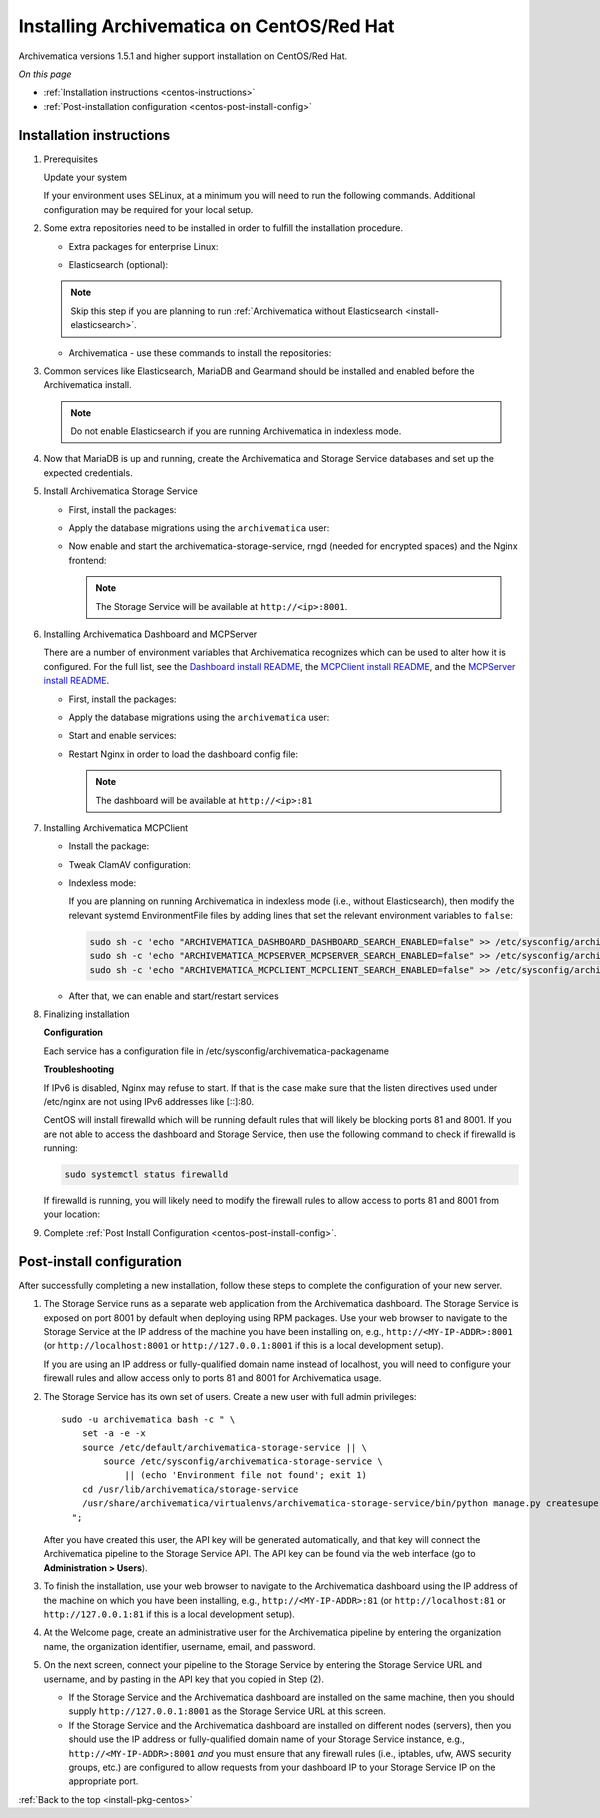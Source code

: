 .. _install-pkg-centos:

==========================================
Installing Archivematica on CentOS/Red Hat
==========================================

Archivematica versions 1.5.1 and higher support installation on CentOS/Red Hat.

*On this page*

* :ref:`Installation instructions <centos-instructions>`
* :ref:`Post-installation configuration <centos-post-install-config>`

.. _centos-instructions:

Installation instructions
-------------------------

#. Prerequisites

   Update your system

   .. literalinclude:: scripts/am-centos-rpm.sh
      :language: bash
      :lines: 3

   If your environment uses SELinux, at a minimum you will need to run the
   following commands. Additional configuration may be required for your local
   setup.

   .. literalinclude:: scripts/am-centos-rpm.sh
      :language: bash
      :lines: 5-12

#. Some extra repositories need to be installed in order to fulfill the
   installation procedure.

   * Extra packages for enterprise Linux:

   .. literalinclude:: scripts/am-centos-rpm.sh
      :language: bash
      :lines: 14

   * Elasticsearch (optional):

   .. note::
      Skip this step if you are planning to run :ref:`Archivematica without
      Elasticsearch <install-elasticsearch>`.

   .. literalinclude:: scripts/am-centos-rpm.sh
      :language: bash
      :lines: 16-26

   * Archivematica - use these commands to install the repositories:

   .. literalinclude:: scripts/am-centos-rpm.sh
      :language: bash
      :lines: 28-44

#. Common services like Elasticsearch, MariaDB and Gearmand should be installed
   and enabled before the Archivematica install.

   .. note::

      Do not enable Elasticsearch if you are running Archivematica in indexless
      mode.

   .. literalinclude:: scripts/am-centos-rpm.sh
      :language: bash
      :lines: 51-57

#. Now that MariaDB is up and running, create the Archivematica and
   Storage Service databases and set up the expected credentials.

   .. literalinclude:: scripts/am-centos-rpm.sh
      :language: bash
      :lines: 59-63

#. Install Archivematica Storage Service

   * First, install the packages:

     .. literalinclude:: scripts/am-centos-rpm.sh
        :language: bash
        :lines: 65

   * Apply the database migrations using the ``archivematica`` user:

     .. literalinclude:: scripts/am-centos-rpm.sh
        :language: bash
        :lines: 67-71

   * Now enable and start the archivematica-storage-service, rngd (needed for
     encrypted spaces) and the Nginx frontend:

     .. literalinclude:: scripts/am-centos-rpm.sh
        :language: bash
        :lines: 86-91

     .. note:: The Storage Service will be available at ``http://<ip>:8001``.

#. Installing Archivematica Dashboard and MCPServer

   There are a number of environment variables that Archivematica recognizes
   which can be used to alter how it is configured. For the full list, see the
   `Dashboard install README`_, the `MCPClient install README`_, and the
   `MCPServer install README`_.

   * First, install the packages:

     .. literalinclude:: scripts/am-centos-rpm.sh
        :language: bash
        :lines: 93

   * Apply the database migrations using the ``archivematica`` user:

     .. literalinclude:: scripts/am-centos-rpm.sh
        :language: bash
        :lines: 95-100

   * Start and enable services:

     .. literalinclude:: scripts/am-centos-rpm.sh
        :language: bash
        :lines: 102-105

   * Restart Nginx in order to load the dashboard config file:

     .. literalinclude:: scripts/am-centos-rpm.sh
        :language: bash
        :lines: 107

     .. note:: The dashboard will be available at ``http://<ip>:81``

#. Installing Archivematica MCPClient

   * Install the package:

     .. literalinclude:: scripts/am-centos-rpm.sh
        :language: bash
        :lines: 109

   * Tweak ClamAV configuration:

     .. literalinclude:: scripts/am-centos-rpm.sh
        :language: bash
        :lines: 111-112

   * Indexless mode:

     If you are planning on running Archivematica in indexless mode (i.e.,
     without Elasticsearch), then modify the relevant systemd EnvironmentFile
     files by adding lines that set the relevant environment variables to
     ``false``:

     .. code:: bash

         sudo sh -c 'echo "ARCHIVEMATICA_DASHBOARD_DASHBOARD_SEARCH_ENABLED=false" >> /etc/sysconfig/archivematica-dashboard'
         sudo sh -c 'echo "ARCHIVEMATICA_MCPSERVER_MCPSERVER_SEARCH_ENABLED=false" >> /etc/sysconfig/archivematica-mcp-server'
         sudo sh -c 'echo "ARCHIVEMATICA_MCPCLIENT_MCPCLIENT_SEARCH_ENABLED=false" >> /etc/sysconfig/archivematica-mcp-client'

   * After that, we can enable and start/restart services

     .. literalinclude:: scripts/am-centos-rpm.sh
        :language: bash
        :lines: 114-121

#. Finalizing installation

   **Configuration**

   Each service has a configuration file in
   /etc/sysconfig/archivematica-packagename

   **Troubleshooting**

   If IPv6 is disabled, Nginx may refuse to start. If that is the case make sure
   that the listen directives used under /etc/nginx are not using IPv6 addresses
   like [::]:80.

   CentOS will install firewalld which will be running default rules that will
   likely be blocking ports 81 and 8001. If you are not able to access the
   dashboard and Storage Service, then use the following command to check if
   firewalld is running:

   .. code:: bash

      sudo systemctl status firewalld

   If firewalld is running, you will likely need to modify the firewall rules
   to allow access to ports 81 and 8001 from your location:

   .. literalinclude:: scripts/am-centos-rpm.sh
      :language: bash
      :lines: 123-125

#. Complete :ref:`Post Install Configuration <centos-post-install-config>`.

.. _centos-post-install-config:

Post-install configuration
--------------------------

After successfully completing a new installation, follow these steps to complete
the configuration of your new server.

1. The Storage Service runs as a separate web application from the Archivematica
   dashboard. The Storage Service is exposed on port 8001 by default when
   deploying using RPM packages. Use your web browser to navigate to the
   Storage Service at the IP address of the machine you have been installing
   on, e.g., ``http://<MY-IP-ADDR>:8001`` (or ``http://localhost:8001`` or
   ``http://127.0.0.1:8001`` if this is a local development setup).

   If you are using an IP address or fully-qualified domain name instead of
   localhost, you will need to configure your firewall rules and allow access
   only to ports 81 and 8001 for Archivematica usage.

2. The Storage Service has its own set of users. Create a new user with full
   admin privileges::

      sudo -u archivematica bash -c " \
          set -a -e -x
          source /etc/default/archivematica-storage-service || \
              source /etc/sysconfig/archivematica-storage-service \
                  || (echo 'Environment file not found'; exit 1)
          cd /usr/lib/archivematica/storage-service
          /usr/share/archivematica/virtualenvs/archivematica-storage-service/bin/python manage.py createsuperuser
        ";

   After you have created this user, the API key will be generated automatically, and that key will connect the Archivematica pipeline to the Storage Service API. The API key can be found via the web interface (go to **Administration > Users**).

3. To finish the installation, use your web browser to navigate to the
   Archivematica dashboard using the IP address of the machine on which you have
   been installing, e.g., ``http://<MY-IP-ADDR>:81`` (or ``http://localhost:81``
   or ``http://127.0.0.1:81`` if this is a local development setup).

4. At the Welcome page, create an administrative user for the Archivematica
   pipeline by entering the organization name, the organization identifier,
   username, email, and password.

5. On the next screen, connect your pipeline to the Storage Service by entering
   the Storage Service URL and username, and by pasting in the API key that you
   copied in Step (2).

   - If the Storage Service and the Archivematica dashboard are installed on
     the same machine, then you should supply ``http://127.0.0.1:8001`` as the
     Storage Service URL at this screen.
   - If the Storage Service and the Archivematica dashboard are installed on
     different nodes (servers), then you should use the IP address or
     fully-qualified domain name of your Storage Service instance,
     e.g., ``http://<MY-IP-ADDR>:8001`` *and* you must ensure that any firewall
     rules (i.e., iptables, ufw, AWS security groups, etc.) are configured to
     allow requests from your dashboard IP to your Storage Service IP on the
     appropriate port.

:ref:`Back to the top <install-pkg-centos>`

.. _`Dashboard install README`: https://github.com/artefactual/archivematica/blob/stable/1.7.x/src/dashboard/install/README.md
.. _`MCPClient install README`: https://github.com/artefactual/archivematica/blob/stable/1.7.x/src/MCPClient/install/README.md
.. _`MCPServer install README`: https://github.com/artefactual/archivematica/blob/stable/1.7.x/src/MCPServer/install/README.md
.. _`known issue`: https://github.com/artefactual/archivematica-storage-service/issues/312
.. _`Sword API`: https://wiki.archivematica.org/Sword_API
